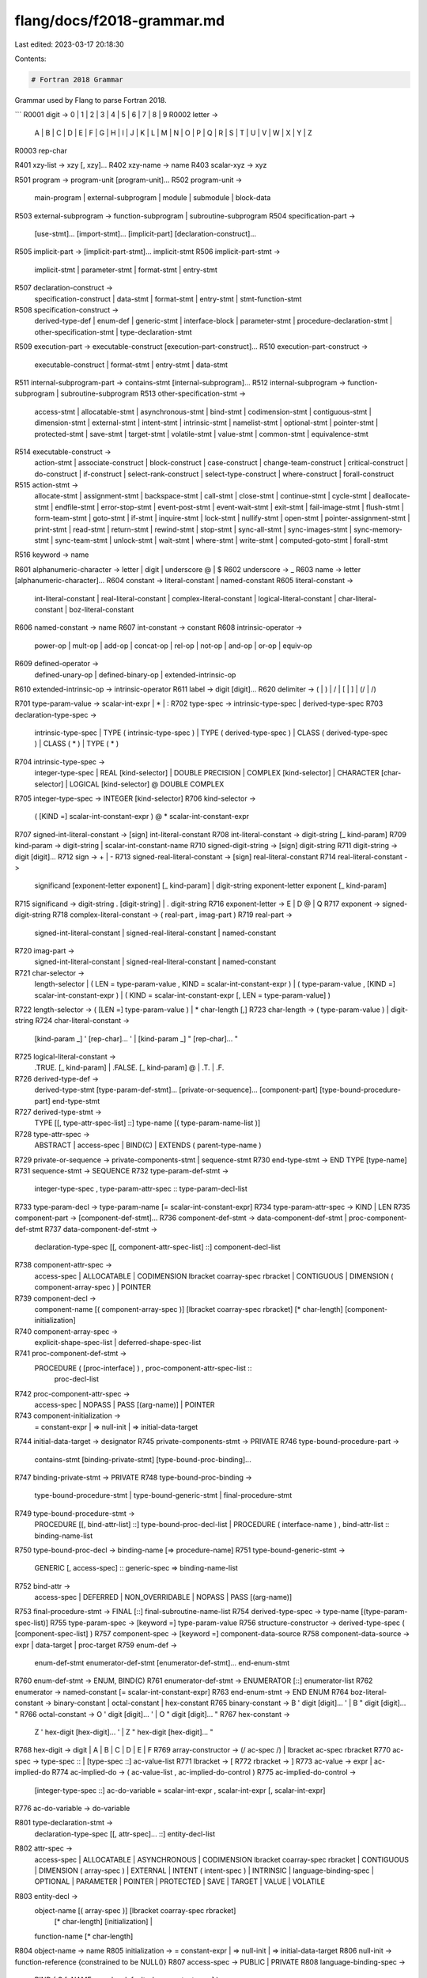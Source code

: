 flang/docs/f2018-grammar.md
===========================

Last edited: 2023-03-17 20:18:30

Contents:

.. code-block:: md

    # Fortran 2018 Grammar

Grammar used by Flang to parse Fortran 2018.

```
R0001 digit -> 0 | 1 | 2 | 3 | 4 | 5 | 6 | 7 | 8 | 9
R0002 letter ->
        A | B | C | D | E | F | G | H | I | J | K | L | M |
        N | O | P | Q | R | S | T | U | V | W | X | Y | Z
R0003 rep-char

R401 xzy-list -> xzy [, xzy]...
R402 xzy-name -> name
R403 scalar-xyz -> xyz

R501 program -> program-unit [program-unit]...
R502 program-unit ->
       main-program | external-subprogram | module | submodule | block-data
R503 external-subprogram -> function-subprogram | subroutine-subprogram
R504 specification-part ->
       [use-stmt]... [import-stmt]... [implicit-part]
       [declaration-construct]...
R505 implicit-part -> [implicit-part-stmt]... implicit-stmt
R506 implicit-part-stmt ->
       implicit-stmt | parameter-stmt | format-stmt | entry-stmt
R507 declaration-construct ->
       specification-construct | data-stmt | format-stmt | entry-stmt |
       stmt-function-stmt
R508 specification-construct ->
       derived-type-def | enum-def | generic-stmt | interface-block |
       parameter-stmt | procedure-declaration-stmt |
       other-specification-stmt | type-declaration-stmt
R509 execution-part -> executable-construct [execution-part-construct]...
R510 execution-part-construct ->
       executable-construct | format-stmt | entry-stmt | data-stmt
R511 internal-subprogram-part -> contains-stmt [internal-subprogram]...
R512 internal-subprogram -> function-subprogram | subroutine-subprogram
R513 other-specification-stmt ->
       access-stmt | allocatable-stmt | asynchronous-stmt | bind-stmt |
       codimension-stmt | contiguous-stmt | dimension-stmt | external-stmt |
       intent-stmt | intrinsic-stmt | namelist-stmt | optional-stmt |
       pointer-stmt | protected-stmt | save-stmt | target-stmt |
       volatile-stmt | value-stmt | common-stmt | equivalence-stmt
R514 executable-construct ->
       action-stmt | associate-construct | block-construct | case-construct |
       change-team-construct | critical-construct | do-construct |
       if-construct | select-rank-construct | select-type-construct |
       where-construct | forall-construct
R515 action-stmt ->
       allocate-stmt | assignment-stmt | backspace-stmt | call-stmt |
       close-stmt | continue-stmt | cycle-stmt | deallocate-stmt |
       endfile-stmt | error-stop-stmt | event-post-stmt | event-wait-stmt |
       exit-stmt | fail-image-stmt | flush-stmt | form-team-stmt |
       goto-stmt | if-stmt | inquire-stmt | lock-stmt | nullify-stmt |
       open-stmt | pointer-assignment-stmt | print-stmt | read-stmt |
       return-stmt | rewind-stmt | stop-stmt | sync-all-stmt |
       sync-images-stmt | sync-memory-stmt | sync-team-stmt | unlock-stmt |
       wait-stmt | where-stmt | write-stmt | computed-goto-stmt | forall-stmt
R516 keyword -> name

R601 alphanumeric-character -> letter | digit | underscore  @ | $
R602 underscore -> _
R603 name -> letter [alphanumeric-character]...
R604 constant -> literal-constant | named-constant
R605 literal-constant ->
       int-literal-constant | real-literal-constant |
       complex-literal-constant | logical-literal-constant |
       char-literal-constant | boz-literal-constant
R606 named-constant -> name
R607 int-constant -> constant
R608 intrinsic-operator ->
       power-op | mult-op | add-op | concat-op | rel-op |
       not-op | and-op | or-op | equiv-op
R609 defined-operator ->
       defined-unary-op | defined-binary-op | extended-intrinsic-op
R610 extended-intrinsic-op -> intrinsic-operator
R611 label -> digit [digit]...
R620 delimiter -> ( | ) | / | [ | ] | (/ | /)

R701 type-param-value -> scalar-int-expr | * | :
R702 type-spec -> intrinsic-type-spec | derived-type-spec
R703 declaration-type-spec ->
       intrinsic-type-spec | TYPE ( intrinsic-type-spec ) |
       TYPE ( derived-type-spec ) | CLASS ( derived-type-spec ) |
       CLASS ( * ) | TYPE ( * )
R704 intrinsic-type-spec ->
       integer-type-spec | REAL [kind-selector] | DOUBLE PRECISION |
       COMPLEX [kind-selector] | CHARACTER [char-selector] |
       LOGICAL [kind-selector] @ DOUBLE COMPLEX
R705 integer-type-spec -> INTEGER [kind-selector]
R706 kind-selector ->
       ( [KIND =] scalar-int-constant-expr )  @ * scalar-int-constant-expr
R707 signed-int-literal-constant -> [sign] int-literal-constant
R708 int-literal-constant -> digit-string [_ kind-param]
R709 kind-param -> digit-string | scalar-int-constant-name
R710 signed-digit-string -> [sign] digit-string
R711 digit-string -> digit [digit]...
R712 sign -> + | -
R713 signed-real-literal-constant -> [sign] real-literal-constant
R714 real-literal-constant ->
       significand [exponent-letter exponent] [_ kind-param] |
       digit-string exponent-letter exponent [_ kind-param]
R715 significand -> digit-string . [digit-string] | . digit-string
R716 exponent-letter -> E | D  @ | Q
R717 exponent -> signed-digit-string
R718 complex-literal-constant -> ( real-part , imag-part )
R719 real-part ->
       signed-int-literal-constant | signed-real-literal-constant |
       named-constant
R720 imag-part ->
       signed-int-literal-constant | signed-real-literal-constant |
       named-constant
R721 char-selector ->
       length-selector |
       ( LEN = type-param-value , KIND = scalar-int-constant-expr ) |
       ( type-param-value , [KIND =] scalar-int-constant-expr ) |
       ( KIND = scalar-int-constant-expr [, LEN = type-param-value] )
R722 length-selector -> ( [LEN =] type-param-value ) | * char-length [,]
R723 char-length -> ( type-param-value ) | digit-string
R724 char-literal-constant ->
       [kind-param _] ' [rep-char]... ' | [kind-param _] " [rep-char]... "
R725 logical-literal-constant ->
       .TRUE. [_ kind-param] | .FALSE. [_ kind-param] @ | .T. | .F.
R726 derived-type-def ->
       derived-type-stmt [type-param-def-stmt]... [private-or-sequence]...
       [component-part] [type-bound-procedure-part] end-type-stmt
R727 derived-type-stmt ->
       TYPE [[, type-attr-spec-list] ::] type-name [( type-param-name-list )]
R728 type-attr-spec ->
       ABSTRACT | access-spec | BIND(C) | EXTENDS ( parent-type-name )
R729 private-or-sequence -> private-components-stmt | sequence-stmt
R730 end-type-stmt -> END TYPE [type-name]
R731 sequence-stmt -> SEQUENCE
R732 type-param-def-stmt ->
       integer-type-spec , type-param-attr-spec :: type-param-decl-list
R733 type-param-decl -> type-param-name [= scalar-int-constant-expr]
R734 type-param-attr-spec -> KIND | LEN
R735 component-part -> [component-def-stmt]...
R736 component-def-stmt -> data-component-def-stmt | proc-component-def-stmt
R737 data-component-def-stmt ->
       declaration-type-spec [[, component-attr-spec-list] ::]
       component-decl-list
R738 component-attr-spec ->
       access-spec | ALLOCATABLE |
       CODIMENSION lbracket coarray-spec rbracket | CONTIGUOUS |
       DIMENSION ( component-array-spec ) | POINTER
R739 component-decl ->
       component-name [( component-array-spec )]
       [lbracket coarray-spec rbracket] [* char-length]
       [component-initialization]
R740 component-array-spec ->
       explicit-shape-spec-list | deferred-shape-spec-list
R741 proc-component-def-stmt ->
       PROCEDURE ( [proc-interface] ) , proc-component-attr-spec-list ::
        proc-decl-list
R742 proc-component-attr-spec ->
       access-spec | NOPASS | PASS [(arg-name)] | POINTER
R743 component-initialization ->
       = constant-expr | => null-init | => initial-data-target
R744 initial-data-target -> designator
R745 private-components-stmt -> PRIVATE
R746 type-bound-procedure-part ->
       contains-stmt [binding-private-stmt] [type-bound-proc-binding]...
R747 binding-private-stmt -> PRIVATE
R748 type-bound-proc-binding ->
       type-bound-procedure-stmt | type-bound-generic-stmt |
       final-procedure-stmt
R749 type-bound-procedure-stmt ->
       PROCEDURE [[, bind-attr-list] ::] type-bound-proc-decl-list |
       PROCEDURE ( interface-name ) , bind-attr-list :: binding-name-list
R750 type-bound-proc-decl -> binding-name [=> procedure-name]
R751 type-bound-generic-stmt ->
       GENERIC [, access-spec] :: generic-spec => binding-name-list
R752 bind-attr ->
       access-spec | DEFERRED | NON_OVERRIDABLE | NOPASS | PASS [(arg-name)]
R753 final-procedure-stmt -> FINAL [::] final-subroutine-name-list
R754 derived-type-spec -> type-name [(type-param-spec-list)]
R755 type-param-spec -> [keyword =] type-param-value
R756 structure-constructor -> derived-type-spec ( [component-spec-list] )
R757 component-spec -> [keyword =] component-data-source
R758 component-data-source -> expr | data-target | proc-target
R759 enum-def ->
       enum-def-stmt enumerator-def-stmt [enumerator-def-stmt]... end-enum-stmt
R760 enum-def-stmt -> ENUM, BIND(C)
R761 enumerator-def-stmt -> ENUMERATOR [::] enumerator-list
R762 enumerator -> named-constant [= scalar-int-constant-expr]
R763 end-enum-stmt -> END ENUM
R764 boz-literal-constant -> binary-constant | octal-constant | hex-constant
R765 binary-constant -> B ' digit [digit]... ' | B " digit [digit]... "
R766 octal-constant -> O ' digit [digit]... ' | O " digit [digit]... "
R767 hex-constant ->
       Z ' hex-digit [hex-digit]... ' | Z " hex-digit [hex-digit]... "
R768 hex-digit -> digit | A | B | C | D | E | F
R769 array-constructor -> (/ ac-spec /) | lbracket ac-spec rbracket
R770 ac-spec -> type-spec :: | [type-spec ::] ac-value-list
R771 lbracket -> [
R772 rbracket -> ]
R773 ac-value -> expr | ac-implied-do
R774 ac-implied-do -> ( ac-value-list , ac-implied-do-control )
R775 ac-implied-do-control ->
       [integer-type-spec ::] ac-do-variable = scalar-int-expr ,
       scalar-int-expr [, scalar-int-expr]
R776 ac-do-variable -> do-variable

R801 type-declaration-stmt ->
       declaration-type-spec [[, attr-spec]... ::] entity-decl-list
R802 attr-spec ->
       access-spec | ALLOCATABLE | ASYNCHRONOUS |
       CODIMENSION lbracket coarray-spec rbracket | CONTIGUOUS |
       DIMENSION ( array-spec ) | EXTERNAL | INTENT ( intent-spec ) |
       INTRINSIC | language-binding-spec | OPTIONAL | PARAMETER |
       POINTER | PROTECTED | SAVE | TARGET | VALUE | VOLATILE
R803 entity-decl ->
       object-name [( array-spec )] [lbracket coarray-spec rbracket]
         [* char-length] [initialization] |
       function-name [* char-length]
R804 object-name -> name
R805 initialization -> = constant-expr | => null-init | => initial-data-target
R806 null-init -> function-reference     {constrained to be NULL()}
R807 access-spec -> PUBLIC | PRIVATE
R808 language-binding-spec ->
       BIND ( C [, NAME = scalar-default-char-constant-expr] )
R809 coarray-spec -> deferred-coshape-spec-list | explicit-coshape-spec
R810 deferred-coshape-spec -> :
R811 explicit-coshape-spec ->
       [[lower-cobound :] upper-cobound ,]... [lower-cobound :] *
R812 lower-cobound -> specification-expr
R813 upper-cobound -> specification-expr
R814 dimension-spec -> DIMENSION ( array-spec )
R815 array-spec ->
       explicit-shape-spec-list | assumed-shape-spec-list |
       deferred-shape-spec-list | assumed-size-spec | implied-shape-spec |
       implied-shape-or-assumed-size-spec | assumed-rank-spec
R816 explicit-shape-spec -> [lower-bound :] upper-bound
R817 lower-bound -> specification-expr
R818 upper-bound -> specification-expr
R819 assumed-shape-spec -> [lower-bound] :
R820 deferred-shape-spec -> :
R821 assumed-implied-spec -> [lower-bound :] *
R822 assumed-size-spec -> explicit-shape-spec-list , assumed-implied-spec
R823 implied-shape-or-assumed-size-spec -> assumed-implied-spec
R824 implied-shape-spec -> assumed-implied-spec , assumed-implied-spec-list
R825 assumed-rank-spec -> ..
R826 intent-spec -> IN | OUT | INOUT
R827 access-stmt -> access-spec [[::] access-id-list]
R828 access-id -> access-name | generic-spec
R829 allocatable-stmt -> ALLOCATABLE [::] allocatable-decl-list
R830 allocatable-decl ->
       object-name [( array-spec )] [lbracket coarray-spec rbracket]
R831 asynchronous-stmt -> ASYNCHRONOUS [::] object-name-list
R832 bind-stmt -> language-binding-spec [::] bind-entity-list
R833 bind-entity -> entity-name | / common-block-name /
R834 codimension-stmt -> CODIMENSION [::] codimension-decl-list
R835 codimension-decl -> coarray-name lbracket coarray-spec rbracket
R836 contiguous-stmt -> CONTIGUOUS [::] object-name-list
R837 data-stmt -> DATA data-stmt-set [[,] data-stmt-set]...
R838 data-stmt-set -> data-stmt-object-list / data-stmt-value-list /
R839 data-stmt-object -> variable | data-implied-do
R840 data-implied-do ->
       ( data-i-do-object-list , [integer-type-spec ::]
       data-i-do-variable = scalar-int-constant-expr ,
       scalar-int-constant-expr [, scalar-int-constant-expr] )
R841 data-i-do-object ->
       array-element | scalar-structure-component | data-implied-do
R842 data-i-do-variable -> do-variable
R843 data-stmt-value -> [data-stmt-repeat *] data-stmt-constant
R844 data-stmt-repeat -> scalar-int-constant | scalar-int-constant-subobject
R845 data-stmt-constant ->
       scalar-constant | scalar-constant-subobject |
       signed-int-literal-constant | signed-real-literal-constant |
       null-init | initial-data-target | structure-constructor
R846 int-constant-subobject -> constant-subobject
R847 constant-subobject -> designator
R848 dimension-stmt ->
       DIMENSION [::] array-name ( array-spec )
       [, array-name ( array-spec )]...
R849 intent-stmt -> INTENT ( intent-spec ) [::] dummy-arg-name-list
R850 optional-stmt -> OPTIONAL [::] dummy-arg-name-list
R851 parameter-stmt -> PARAMETER ( named-constant-def-list )
R852 named-constant-def -> named-constant = constant-expr
R853 pointer-stmt -> POINTER [::] pointer-decl-list
R854 pointer-decl ->
       object-name [( deferred-shape-spec-list )] | proc-entity-name
R855 protected-stmt -> PROTECTED [::] entity-name-list
R856 save-stmt -> SAVE [[::] saved-entity-list]
R857 saved-entity -> object-name | proc-pointer-name | / common-block-name /
R858 proc-pointer-name -> name
R859 target-stmt -> TARGET [::] target-decl-list
R860 target-decl ->
       object-name [( array-spec )] [lbracket coarray-spec rbracket]
R861 value-stmt -> VALUE [::] dummy-arg-name-list
R862 volatile-stmt -> VOLATILE [::] object-name-list
R863 implicit-stmt ->
       IMPLICIT implicit-spec-list |
       IMPLICIT NONE [( [implicit-name-spec-list] )]
R864 implicit-spec -> declaration-type-spec ( letter-spec-list )
R865 letter-spec -> letter [- letter]
R866 implicit-name-spec -> EXTERNAL | TYPE
R867 import-stmt ->
       IMPORT [[::] import-name-list] | IMPORT , ONLY : import-name-list |
       IMPORT , NONE | IMPORT , ALL
R868 namelist-stmt ->
       NAMELIST / namelist-group-name / namelist-group-object-list
       [[,] / namelist-group-name / namelist-group-object-list]...
R869 namelist-group-object -> variable-name
R870 equivalence-stmt -> EQUIVALENCE equivalence-set-list
R871 equivalence-set -> ( equivalence-object , equivalence-object-list )
R872 equivalence-object -> variable-name | array-element | substring
R873 common-stmt ->
       COMMON [/ [common-block-name] /] common-block-object-list
       [[,] / [common-block-name] / common-block-object-list]...
R874 common-block-object -> variable-name [( array-spec )]

R901 designator ->
       object-name | array-element | array-section |
       coindexed-named-object | complex-part-designator |
       structure-component | substring
R902 variable -> designator | function-reference
R903 variable-name -> name
R904 logical-variable -> variable
R905 char-variable -> variable
R906 default-char-variable -> variable
R907 int-variable -> variable
R908 substring -> parent-string ( substring-range )
R909 parent-string ->
       scalar-variable-name | array-element | coindexed-named-object |
       scalar-structure-component | scalar-char-literal-constant |
       scalar-named-constant
R910 substring-range -> [scalar-int-expr] : [scalar-int-expr]
R911 data-ref -> part-ref [% part-ref]...
R912 part-ref -> part-name [( section-subscript-list )] [image-selector]
R913 structure-component -> data-ref
R914 coindexed-named-object -> data-ref
R915 complex-part-designator -> designator % RE | designator % IM
R916 type-param-inquiry -> designator % type-param-name
R917 array-element -> data-ref
R918 array-section ->
       data-ref [( substring-range )] | complex-part-designator
R919 subscript -> scalar-int-expr
R920 section-subscript -> subscript | subscript-triplet | vector-subscript
R921 subscript-triplet -> [subscript] : [subscript] [: stride]
R922 stride -> scalar-int-expr
R923 vector-subscript -> int-expr
R924 image-selector ->
       lbracket cosubscript-list [, image-selector-spec-list] rbracket
R925 cosubscript -> scalar-int-expr
R926 image-selector-spec ->
       STAT = stat-variable | TEAM = team-value |
       TEAM_NUMBER = scalar-int-expr
R927 allocate-stmt ->
       ALLOCATE ( [type-spec ::] allocation-list [, alloc-opt-list] )
R928 alloc-opt ->
       ERRMSG = errmsg-variable | MOLD = source-expr |
       SOURCE = source-expr | STAT = stat-variable
R929 stat-variable -> scalar-int-variable
R930 errmsg-variable -> scalar-default-char-variable
R931 source-expr -> expr
R932 allocation ->
       allocate-object [( allocate-shape-spec-list )]
       [lbracket allocate-coarray-spec rbracket]
R933 allocate-object -> variable-name | structure-component
R934 allocate-shape-spec -> [lower-bound-expr :] upper-bound-expr
R935 lower-bound-expr -> scalar-int-expr
R936 upper-bound-expr -> scalar-int-expr
R937 allocate-coarray-spec ->
       [allocate-coshape-spec-list ,] [lower-bound-expr :] *
R938 allocate-coshape-spec -> [lower-bound-expr :] upper-bound-expr
R939 nullify-stmt -> NULLIFY ( pointer-object-list )
R940 pointer-object -> variable-name | structure-component | proc-pointer-name
R941 deallocate-stmt ->
       DEALLOCATE ( allocate-object-list [, dealloc-opt-list] )
R942 dealloc-opt -> STAT = stat-variable | ERRMSG = errmsg-variable

R1001 primary ->
        literal-constant | designator | array-constructor |
        structure-constructor | function-reference | type-param-inquiry |
        type-param-name | ( expr )
R1002 level-1-expr -> [defined-unary-op] primary
R1003 defined-unary-op -> . letter [letter]... .
R1004 mult-operand -> level-1-expr [power-op mult-operand]
R1005 add-operand -> [add-operand mult-op] mult-operand
R1006 level-2-expr -> [[level-2-expr] add-op] add-operand
R1007 power-op -> **
R1008 mult-op -> * | /
R1009 add-op -> + | -
R1010 level-3-expr -> [level-3-expr concat-op] level-2-expr
R1011 concat-op -> //
R1012 level-4-expr -> [level-3-expr rel-op] level-3-expr
R1013 rel-op ->
        .EQ. | .NE. | .LT. | .LE. | .GT. | .GE. |
        == | /= | < | <= | > | >=  @ | <>
R1014 and-operand -> [not-op] level-4-expr
R1015 or-operand -> [or-operand and-op] and-operand
R1016 equiv-operand -> [equiv-operand or-op] or-operand
R1017 level-5-expr -> [level-5-expr equiv-op] equiv-operand
R1018 not-op -> .NOT.
R1019 and-op -> .AND.
R1020 or-op -> .OR.
R1021 equiv-op -> .EQV. | .NEQV.
R1022 expr -> [expr defined-binary-op] level-5-expr
R1023 defined-binary-op -> . letter [letter]... .
R1024 logical-expr -> expr
R1025 default-char-expr -> expr
R1026 int-expr -> expr
R1027 numeric-expr -> expr
R1028 specification-expr -> scalar-int-expr
R1029 constant-expr -> expr
R1030 default-char-constant-expr -> default-char-expr
R1031 int-constant-expr -> int-expr
R1032 assignment-stmt -> variable = expr
R1033 pointer-assignment-stmt ->
        data-pointer-object [( bounds-spec-list )] => data-target |
        data-pointer-object ( bounds-remapping-list ) => data-target |
        proc-pointer-object => proc-target
R1034 data-pointer-object ->
        variable-name | scalar-variable % data-pointer-component-name
R1035 bounds-spec -> lower-bound-expr :
R1036 bounds-remapping -> lower-bound-expr : upper-bound-expr
R1037 data-target -> expr
R1038 proc-pointer-object -> proc-pointer-name | proc-component-ref
R1039 proc-component-ref -> scalar-variable % procedure-component-name
R1040 proc-target -> expr | procedure-name | proc-component-ref
R1041 where-stmt -> WHERE ( mask-expr ) where-assignment-stmt
R1042 where-construct ->
        where-construct-stmt [where-body-construct]...
        [masked-elsewhere-stmt [where-body-construct]...]...
        [elsewhere-stmt [where-body-construct]...] end-where-stmt
R1043 where-construct-stmt -> [where-construct-name :] WHERE ( mask-expr )
R1044 where-body-construct ->
        where-assignment-stmt | where-stmt | where-construct
R1045 where-assignment-stmt -> assignment-stmt
R1046 mask-expr -> logical-expr
R1047 masked-elsewhere-stmt -> ELSEWHERE ( mask-expr ) [where-construct-name]
R1048 elsewhere-stmt -> ELSEWHERE [where-construct-name]
R1049 end-where-stmt -> END WHERE [where-construct-name]
R1050 forall-construct ->
        forall-construct-stmt [forall-body-construct]... end-forall-stmt
R1051 forall-construct-stmt ->
        [forall-construct-name :] FORALL concurrent-header
R1052 forall-body-construct ->
        forall-assignment-stmt | where-stmt | where-construct |
        forall-construct | forall-stmt
R1053 forall-assignment-stmt -> assignment-stmt | pointer-assignment-stmt
R1054 end-forall-stmt -> END FORALL [forall-construct-name]
R1055 forall-stmt -> FORALL concurrent-header forall-assignment-stmt

R1101 block -> [execution-part-construct]...
R1102 associate-construct -> associate-stmt block end-associate-stmt
R1103 associate-stmt ->
        [associate-construct-name :] ASSOCIATE ( association-list )
R1104 association -> associate-name => selector
R1105 selector -> expr | variable
R1106 end-associate-stmt -> END ASSOCIATE [associate-construct-name]
R1107 block-construct ->
        block-stmt [block-specification-part] block end-block-stmt
R1108 block-stmt -> [block-construct-name :] BLOCK
R1109 block-specification-part ->
        [use-stmt]... [import-stmt]...
        [[declaration-construct]... specification-construct]
R1110 end-block-stmt -> END BLOCK [block-construct-name]
R1111 change-team-construct -> change-team-stmt block end-change-team-stmt
R1112 change-team-stmt ->
        [team-construct-name :] CHANGE TEAM ( team-value
        [, coarray-association-list] [, sync-stat-list] )
R1113 coarray-association -> codimension-decl => selector
R1114 end-change-team-stmt ->
        END TEAM [( [sync-stat-list] )] [team-construct-name]
R1115 team-value -> scalar-expr
R1116 critical-construct -> critical-stmt block end-critical-stmt
R1117 critical-stmt ->
        [critical-construct-name :] CRITICAL [( [sync-stat-list] )]
R1118 end-critical-stmt -> END CRITICAL [critical-construct-name]
R1119 do-construct -> do-stmt block end-do
R1120 do-stmt -> nonlabel-do-stmt | label-do-stmt
R1121 label-do-stmt -> [do-construct-name :] DO label [loop-control]
R1122 nonlabel-do-stmt -> [do-construct-name :] DO [loop-control]
R1123 loop-control ->
        [,] do-variable = scalar-int-expr , scalar-int-expr
          [, scalar-int-expr] |
        [,] WHILE ( scalar-logical-expr ) |
        [,] CONCURRENT concurrent-header concurrent-locality
R1124 do-variable -> scalar-int-variable-name
R1125 concurrent-header ->
        ( [integer-type-spec ::] concurrent-control-list [, scalar-mask-expr] )
R1126 concurrent-control ->
        index-name = concurrent-limit : concurrent-limit [: concurrent-step]
R1127 concurrent-limit -> scalar-int-expr
R1128 concurrent-step -> scalar-int-expr
R1129 concurrent-locality -> [locality-spec]...
R1130 locality-spec ->
        LOCAL ( variable-name-list ) | LOCAL_INIT ( variable-name-list ) |
        SHARED ( variable-name-list ) | DEFAULT ( NONE )
R1131 end-do -> end-do-stmt | continue-stmt
R1132 end-do-stmt -> END DO [do-construct-name]
R1133 cycle-stmt -> CYCLE [do-construct-name]
R1134 if-construct ->
        if-then-stmt block [else-if-stmt block]... [else-stmt block]
        end-if-stmt
R1135 if-then-stmt -> [if-construct-name :] IF ( scalar-logical-expr ) THEN
R1136 else-if-stmt -> ELSE IF ( scalar-logical-expr ) THEN [if-construct-name]
R1137 else-stmt -> ELSE [if-construct-name]
R1138 end-if-stmt -> END IF [if-construct-name]
R1139 if-stmt -> IF ( scalar-logical-expr ) action-stmt
R1140 case-construct -> select-case-stmt [case-stmt block]... end-select-stmt
R1141 select-case-stmt -> [case-construct-name :] SELECT CASE ( case-expr )
R1142 case-stmt -> CASE case-selector [case-construct-name]
R1143 end-select-stmt -> END SELECT [case-construct-name]
R1144 case-expr -> scalar-expr
R1145 case-selector -> ( case-value-range-list ) | DEFAULT
R1146 case-value-range ->
        case-value | case-value : | : case-value | case-value : case-value
R1147 case-value -> scalar-constant-expr
R1148 select-rank-construct ->
        select-rank-stmt [select-rank-case-stmt block]... end-select-rank-stmt
R1149 select-rank-stmt ->
        [select-construct-name :] SELECT RANK ( [associate-name =>] selector )
R1150 select-rank-case-stmt ->
        RANK ( scalar-int-constant-expr ) [select-construct-name] |
        RANK ( * ) [select-construct-name] |
        RANK DEFAULT [select-construct-name]
R1151 end-select-rank-stmt -> END SELECT [select-construct-name]
R1152 select-type-construct ->
        select-type-stmt [type-guard-stmt block]... end-select-type-stmt
R1153 select-type-stmt ->
        [select-construct-name :] SELECT TYPE ( [associate-name =>] selector )
R1154 type-guard-stmt ->
        TYPE IS ( type-spec ) [select-construct-name] |
        CLASS IS ( derived-type-spec ) [select-construct-name] |
        CLASS DEFAULT [select-construct-name]
R1155 end-select-type-stmt -> END SELECT [select-construct-name]
R1156 exit-stmt -> EXIT [construct-name]
R1157 goto-stmt -> GO TO label
R1158 computed-goto-stmt -> GO TO ( label-list ) [,] scalar-int-expr
R1159 continue-stmt -> CONTINUE
R1160 stop-stmt -> STOP [stop-code] [, QUIET = scalar-logical-expr]
R1161 error-stop-stmt -> ERROR STOP [stop-code] [, QUIET = scalar-logical-expr]
R1162 stop-code -> scalar-default-char-expr | scalar-int-expr
R1163 fail-image-stmt -> FAIL IMAGE
R1164 sync-all-stmt -> SYNC ALL [( [sync-stat-list] )]
R1165 sync-stat -> STAT = stat-variable | ERRMSG = errmsg-variable
R1166 sync-images-stmt -> SYNC IMAGES ( image-set [, sync-stat-list] )
R1167 image-set -> int-expr | *
R1168 sync-memory-stmt -> SYNC MEMORY [( [sync-stat-list] )]
R1169 sync-team-stmt -> SYNC TEAM ( team-value [, sync-stat-list] )
R1170 event-post-stmt -> EVENT POST ( event-variable [, sync-stat-list] )
R1171 event-variable -> scalar-variable
R1172 event-wait-stmt -> EVENT WAIT ( event-variable [, event-wait-spec-list] )
R1173 event-wait-spec -> until-spec | sync-stat
R1174 until-spec -> UNTIL_COUNT = scalar-int-expr
R1175 form-team-stmt ->
        FORM TEAM ( team-number , team-variable [, form-team-spec-list] )
R1176 team-number -> scalar-int-expr
R1177 team-variable -> scalar-variable
R1178 form-team-spec -> NEW_INDEX = scalar-int-expr | sync-stat
R1179 lock-stmt -> LOCK ( lock-variable [, lock-stat-list] )
R1180 lock-stat -> ACQUIRED_LOCK = scalar-logical-variable | sync-stat
R1181 unlock-stmt -> UNLOCK ( lock-variable [, sync-stat-list] )
R1182 lock-variable -> scalar-variable

R1201 io-unit -> file-unit-number | * | internal-file-variable
R1202 file-unit-number -> scalar-int-expr
R1203 internal-file-variable -> char-variable
R1204 open-stmt -> OPEN ( connect-spec-list )
R1205 connect-spec ->
        [UNIT =] file-unit-number | ACCESS = scalar-default-char-expr |
        ACTION = scalar-default-char-expr |
        ASYNCHRONOUS = scalar-default-char-expr |
        BLANK = scalar-default-char-expr |
        DECIMAL = scalar-default-char-expr | DELIM = scalar-default-char-expr |
        ENCODING = scalar-default-char-expr | ERR = label |
        FILE = file-name-expr | FORM = scalar-default-char-expr |
        IOMSG = iomsg-variable | IOSTAT = scalar-int-variable |
        NEWUNIT = scalar-int-variable | PAD = scalar-default-char-expr |
        POSITION = scalar-default-char-expr | RECL = scalar-int-expr |
        ROUND = scalar-default-char-expr | SIGN = scalar-default-char-expr |
        STATUS = scalar-default-char-expr
        @ | CARRIAGECONTROL = scalar-default-char-expr
          | CONVERT = scalar-default-char-expr
          | DISPOSE = scalar-default-char-expr
R1206 file-name-expr -> scalar-default-char-expr
R1207 iomsg-variable -> scalar-default-char-variable
R1208 close-stmt -> CLOSE ( close-spec-list )
R1209 close-spec ->
        [UNIT =] file-unit-number | IOSTAT = scalar-int-variable |
        IOMSG = iomsg-variable | ERR = label |
        STATUS = scalar-default-char-expr
R1210 read-stmt ->
        READ ( io-control-spec-list ) [input-item-list] |
        READ format [, input-item-list]
R1211 write-stmt -> WRITE ( io-control-spec-list ) [output-item-list]
R1212 print-stmt -> PRINT format [, output-item-list]
R1213 io-control-spec ->
        [UNIT =] io-unit | [FMT =] format | [NML =] namelist-group-name |
        ADVANCE = scalar-default-char-expr |
        ASYNCHRONOUS = scalar-default-char-constant-expr |
        BLANK = scalar-default-char-expr | DECIMAL = scalar-default-char-expr |
        DELIM = scalar-default-char-expr | END = label | EOR = label |
        ERR = label | ID = id-variable | IOMSG = iomsg-variable |
        IOSTAT = scalar-int-variable | PAD = scalar-default-char-expr |
        POS = scalar-int-expr | REC = scalar-int-expr |
        ROUND = scalar-default-char-expr | SIGN = scalar-default-char-expr |
        SIZE = scalar-int-variable
R1214 id-variable -> scalar-int-variable
R1215 format -> default-char-expr | label | *
R1216 input-item -> variable | io-implied-do
R1217 output-item -> expr | io-implied-do
R1218 io-implied-do -> ( io-implied-do-object-list , io-implied-do-control )
R1219 io-implied-do-object -> input-item | output-item
R1220 io-implied-do-control ->
        do-variable = scalar-int-expr , scalar-int-expr [, scalar-int-expr]
R1221 dtv-type-spec -> TYPE ( derived-type-spec ) | CLASS ( derived-type-spec )
R1222 wait-stmt -> WAIT ( wait-spec-list )
R1223 wait-spec ->
        [UNIT =] file-unit-number | END = label | EOR = label | ERR = label |
        ID = scalar-int-expr | IOMSG = iomsg-variable |
        IOSTAT = scalar-int-variable
R1224 backspace-stmt ->
        BACKSPACE file-unit-number | BACKSPACE ( position-spec-list )
R1225 endfile-stmt -> ENDFILE file-unit-number | ENDFILE ( position-spec-list )
R1226 rewind-stmt -> REWIND file-unit-number | REWIND ( position-spec-list )
R1227 position-spec ->
        [UNIT =] file-unit-number | IOMSG = iomsg-variable |
        IOSTAT = scalar-int-variable | ERR = label
R1228 flush-stmt -> FLUSH file-unit-number | FLUSH ( flush-spec-list )
R1229 flush-spec ->
        [UNIT =] file-unit-number | IOSTAT = scalar-int-variable |
        IOMSG = iomsg-variable | ERR = label
R1230 inquire-stmt ->
        INQUIRE ( inquire-spec-list ) |
        INQUIRE ( IOLENGTH = scalar-int-variable ) output-item-list
R1231 inquire-spec ->
        [UNIT =] file-unit-number | FILE = file-name-expr |
        ACCESS = scalar-default-char-variable |
        ACTION = scalar-default-char-variable |
        ASYNCHRONOUS = scalar-default-char-variable |
        BLANK = scalar-default-char-variable |
        DECIMAL = scalar-default-char-variable |
        DELIM = scalar-default-char-variable |
        ENCODING = scalar-default-char-variable |
        ERR = label | EXIST = scalar-logical-variable |
        FORM = scalar-default-char-variable |
        FORMATTED = scalar-default-char-variable | ID = scalar-int-expr |
        IOMSG = iomsg-variable | IOSTAT = scalar-int-variable |
        NAME = scalar-default-char-variable |
        NAMED = scalar-logical-variable | NEXTREC = scalar-int-variable |
        NUMBER = scalar-int-variable | OPENED = scalar-logical-variable |
        PAD = scalar-default-char-variable |
        PENDING = scalar-logical-variable | POS = scalar-int-variable |
        POSITION = scalar-default-char-variable |
        READ = scalar-default-char-variable |
        READWRITE = scalar-default-char-variable |
        RECL = scalar-int-variable | ROUND = scalar-default-char-variable |
        SEQUENTIAL = scalar-default-char-variable |
        SIGN = scalar-default-char-variable | SIZE = scalar-int-variable |
        STREAM = scalar-default-char-variable |
        STATUS = scalar-default-char-variable |
        WRITE = scalar-default-char-variable
        @ | CARRIAGECONTROL = scalar-default-char-expr
          | CONVERT = scalar-default-char-expr
          | DISPOSE = scalar-default-char-expr

R1301 format-stmt -> FORMAT format-specification
R1302 format-specification ->
        ( [format-items] ) | ( [format-items ,] unlimited-format-item )
R1303 format-items -> format-item [[,] format-item]...
R1304 format-item ->
        [r] data-edit-desc | control-edit-desc | char-string-edit-desc | [r] ( format-items )
R1305 unlimited-format-item -> * ( format-items )
R1306 r -> digit-string
R1307 data-edit-desc ->
        I w [. m] | B w [. m] | O w [. m] | Z w [. m] | F w . d |
        E w . d [E e] | EN w . d [E e] | ES w . d [E e] | EX w . d [E e] |
        G w [. d [E e]] | L w | A [w] | D w . d |
        DT [char-literal-constant] [( v-list )]
R1308 w -> digit-string
R1309 m -> digit-string
R1310 d -> digit-string
R1311 e -> digit-string
R1312 v -> [sign] digit-string
R1313 control-edit-desc ->
        position-edit-desc | [r] / | : | sign-edit-desc | k P |
        blank-interp-edit-desc | round-edit-desc | decimal-edit-desc |
        @ $ | \
R1314 k -> [sign] digit-string
R1315 position-edit-desc -> T n | TL n | TR n | n X
R1316 n -> digit-string
R1317 sign-edit-desc -> SS | SP | S
R1318 blank-interp-edit-desc -> BN | BZ
R1319 round-edit-desc -> RU | RD | RZ | RN | RC | RP
R1320 decimal-edit-desc -> DC | DP
R1321 char-string-edit-desc -> char-literal-constant

R1401 main-program ->
        [program-stmt] [specification-part] [execution-part]
        [internal-subprogram-part] end-program-stmt
R1402 program-stmt -> PROGRAM program-name
R1403 end-program-stmt -> END [PROGRAM [program-name]]
R1404 module ->
        module-stmt [specification-part] [module-subprogram-part]
        end-module-stmt
R1405 module-stmt -> MODULE module-name
R1406 end-module-stmt -> END [MODULE [module-name]]
R1407 module-subprogram-part -> contains-stmt [module-subprogram]...
R1408 module-subprogram ->
        function-subprogram | subroutine-subprogram |
        separate-module-subprogram
R1409 use-stmt ->
        USE [[, module-nature] ::] module-name [, rename-list] |
        USE [[, module-nature] ::] module-name , ONLY : [only-list]
R1410 module-nature -> INTRINSIC | NON_INTRINSIC
R1411 rename ->
        local-name => use-name |
        OPERATOR ( local-defined-operator ) =>
          OPERATOR ( use-defined-operator )
R1412 only -> generic-spec | only-use-name | rename
R1413 only-use-name -> use-name
R1414 local-defined-operator -> defined-unary-op | defined-binary-op
R1415 use-defined-operator -> defined-unary-op | defined-binary-op
R1416 submodule ->
        submodule-stmt [specification-part] [module-subprogram-part]
        end-submodule-stmt
R1417 submodule-stmt -> SUBMODULE ( parent-identifier ) submodule-name
R1418 parent-identifier -> ancestor-module-name [: parent-submodule-name]
R1419 end-submodule-stmt -> END [SUBMODULE [submodule-name]]
R1420 block-data -> block-data-stmt [specification-part] end-block-data-stmt
R1421 block-data-stmt -> BLOCK DATA [block-data-name]
R1422 end-block-data-stmt -> END [BLOCK DATA [block-data-name]]

R1501 interface-block ->
        interface-stmt [interface-specification]... end-interface-stmt
R1502 interface-specification -> interface-body | procedure-stmt
R1503 interface-stmt -> INTERFACE [generic-spec] | ABSTRACT INTERFACE
R1504 end-interface-stmt -> END INTERFACE [generic-spec]
R1505 interface-body ->
        function-stmt [specification-part] end-function-stmt |
        subroutine-stmt [specification-part] end-subroutine-stmt
R1506 procedure-stmt -> [MODULE] PROCEDURE [::] specific-procedure-list
R1507 specific-procedure -> procedure-name
R1508 generic-spec ->
        generic-name | OPERATOR ( defined-operator ) |
        ASSIGNMENT ( = ) | defined-io-generic-spec
R1509 defined-io-generic-spec ->
        READ ( FORMATTED ) | READ ( UNFORMATTED ) |
        WRITE ( FORMATTED ) | WRITE ( UNFORMATTED )
R1510 generic-stmt ->
        GENERIC [, access-spec] :: generic-spec => specific-procedure-list
R1511 external-stmt -> EXTERNAL [::] external-name-list
R1512 procedure-declaration-stmt ->
        PROCEDURE ( [proc-interface] ) [[, proc-attr-spec]... ::]
        proc-decl-list
R1513 proc-interface -> interface-name | declaration-type-spec
R1514 proc-attr-spec ->
        access-spec | proc-language-binding-spec | INTENT ( intent-spec ) |
        OPTIONAL | POINTER | PROTECTED | SAVE
R1515 proc-decl -> procedure-entity-name [=> proc-pointer-init]
R1516 interface-name -> name
R1517 proc-pointer-init -> null-init | initial-proc-target
R1518 initial-proc-target -> procedure-name
R1519 intrinsic-stmt -> INTRINSIC [::] intrinsic-procedure-name-list
R1520 function-reference -> procedure-designator ( [actual-arg-spec-list] )
R1521 call-stmt -> CALL procedure-designator [( [actual-arg-spec-list] )]
R1522 procedure-designator ->
        procedure-name | proc-component-ref | data-ref % binding-name
R1523 actual-arg-spec -> [keyword =] actual-arg
R1524 actual-arg ->
        expr | variable | procedure-name | proc-component-ref | alt-return-spec
R1525 alt-return-spec -> * label
R1526 prefix -> prefix-spec [prefix-spec]...
R1527 prefix-spec ->
        declaration-type-spec | ELEMENTAL | IMPURE | MODULE | NON_RECURSIVE |
        PURE | RECURSIVE
R1528 proc-language-binding-spec -> language-binding-spec
R1529 function-subprogram ->
        function-stmt [specification-part] [execution-part]
        [internal-subprogram-part] end-function-stmt
R1530 function-stmt ->
        [prefix] FUNCTION function-name ( [dummy-arg-name-list] ) [suffix]
R1531 dummy-arg-name -> name
R1532 suffix ->
        proc-language-binding-spec [RESULT ( result-name )] |
        RESULT ( result-name ) [proc-language-binding-spec]
R1533 end-function-stmt -> END [FUNCTION [function-name]]
R1534 subroutine-subprogram ->
        subroutine-stmt [specification-part] [execution-part]
        [internal-subprogram-part] end-subroutine-stmt
R1535 subroutine-stmt ->
        [prefix] SUBROUTINE subroutine-name
        [( [dummy-arg-list] ) [proc-language-binding-spec]]
R1536 dummy-arg -> dummy-arg-name | *
R1537 end-subroutine-stmt -> END [SUBROUTINE [subroutine-name]]
R1538 separate-module-subprogram ->
        mp-subprogram-stmt [specification-part] [execution-part]
        [internal-subprogram-part] end-mp-subprogram-stmt
R1539 mp-subprogram-stmt -> MODULE PROCEDURE procedure-name
R1540 end-mp-subprogram-stmt -> END [PROCEDURE [procedure-name]]
R1541 entry-stmt -> ENTRY entry-name [( [dummy-arg-list] ) [suffix]]
R1542 return-stmt -> RETURN [scalar-int-expr]
R1543 contains-stmt -> CONTAINS
R1544 stmt-function-stmt ->
        function-name ( [dummy-arg-name-list] ) = scalar-expr
```        


